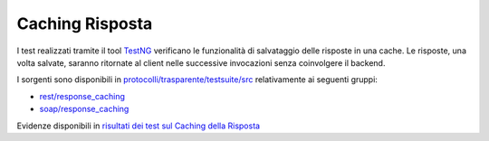 .. _releaseProcessGovWay_dynamicAnalysis_functional_responseCaching:

Caching Risposta
~~~~~~~~~~~~~~~~~~~~~~~~~~~~~

I test realizzati tramite il tool `TestNG <https://testng.org/doc/>`_ verificano le funzionalità di salvataggio delle risposte in una cache. Le risposte, una volta salvate, saranno ritornate al client nelle successive invocazioni senza coinvolgere il backend.

I sorgenti sono disponibili in `protocolli/trasparente/testsuite/src <https://github.com/link-it/govway/tree/3.4.x/protocolli/trasparente/testsuite/src/>`_ relativamente ai seguenti gruppi:

- `rest/response_caching <https://github.com/link-it/govway/tree/3.4.x/protocolli/trasparente/testsuite/src/org/openspcoop2/protocol/trasparente/testsuite/units/rest/response_caching>`_
- `soap/response_caching <https://github.com/link-it/govway/tree/3.4.x/protocolli/trasparente/testsuite/src/org/openspcoop2/protocol/trasparente/testsuite/units/soap/response_caching>`_

Evidenze disponibili in `risultati dei test sul Caching della Risposta <https://jenkins.link.it/govway4-testsuite/trasparente/ResponseCaching/default/>`_

